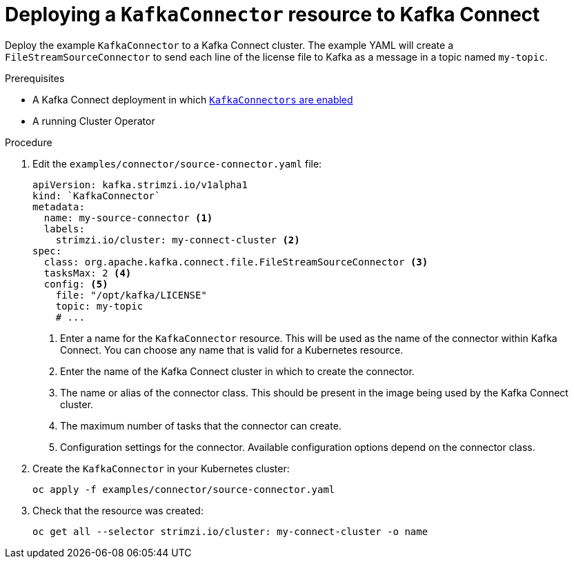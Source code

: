 // Module included in the following assemblies:
//
// assembly-kafka-connect.adoc

[id='proc-deploying-kafkaconnector-{context}']
= Deploying a `KafkaConnector` resource to Kafka Connect

Deploy the example `KafkaConnector` to a Kafka Connect cluster. The example YAML will create a `FileStreamSourceConnector` to send each line of the license file to Kafka as a message in a topic named `my-topic`.

.Prerequisites

* A Kafka Connect deployment in which xref:proc-enabling-kafkaconnectors-deployment-configuration-kafka-connect[`KafkaConnectors` are enabled]
* A running Cluster Operator

.Procedure

. Edit the `examples/connector/source-connector.yaml` file:
+
[source,yaml,subs="attributes+"]
----
apiVersion: kafka.strimzi.io/v1alpha1
kind: `KafkaConnector`
metadata:
  name: my-source-connector <1>
  labels:   
    strimzi.io/cluster: my-connect-cluster <2>
spec:
  class: org.apache.kafka.connect.file.FileStreamSourceConnector <3>
  tasksMax: 2 <4>
  config: <5>
    file: "/opt/kafka/LICENSE"
    topic: my-topic
    # ...
----
+
<1> Enter a name for the `KafkaConnector` resource. This will be used as the name of the connector within Kafka Connect. You can choose any name that is valid for a Kubernetes resource.
<2> Enter the name of the Kafka Connect cluster in which to create the connector.
<3> The name or alias of the connector class. This should be present in the image being used by the Kafka Connect cluster.
<4> The maximum number of tasks that the connector can create.
<5> Configuration settings for the connector. Available configuration options depend on the connector class.

. Create the `KafkaConnector` in your Kubernetes cluster:
+
[source,shell,subs="+quotes"]
----
oc apply -f examples/connector/source-connector.yaml
----

. Check that the resource was created:
+
[source,shell,subs="+quotes"]
----
oc get all --selector strimzi.io/cluster: my-connect-cluster -o name
----

